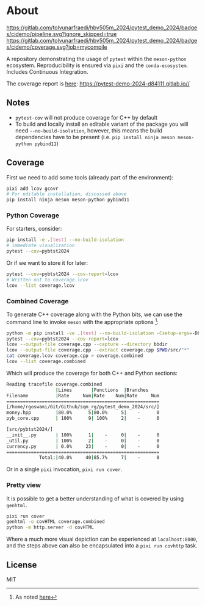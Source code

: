 * About
[[https://gitlab.com/tolvunarfraedi/hbv505m_2024/pytest_demo_2024/-/tree/cidemo][https://gitlab.com/tolvunarfraedi/hbv505m_2024/pytest_demo_2024/badges/cidemo/pipeline.svg?ignore_skipped=true]]
[[https://gitlab.com/tolvunarfraedi/hbv505m_2024/pytest_demo_2024/-/tree/cidemo][https://gitlab.com/tolvunarfraedi/hbv505m_2024/pytest_demo_2024/badges/cidemo/coverage.svg?job=mycompile]]

A repository demonstrating the usage of ~pytest~ within the ~meson-python~
ecosystem. Reproducibility is ensured via ~pixi~ and the ~conda-ecosystem~.
Includes Continuous Integration.

The coverage report is [[https://pytest-demo-2024-d84111.gitlab.io/][here]]: https://pytest-demo-2024-d84111.gitlab.io//
** Notes
- ~pytest-cov~ will not produce coverage for C++ by default
- To build and locally install an editable variant of the package you will need
  ~--no-build-isolation~, however, this means the build dependencies have to be
  present (i.e. ~pip install ninja meson meson-python pybind11~)
** Coverage
First we need to add some tools (already part of the environment):
#+begin_src bash
pixi add lcov gcovr
# For editable installation, discussed above
pip install ninja meson meson-python pybind11
#+end_src
*** Python Coverage
For starters, consider:
#+begin_src bash
pip install -e .[test] --no-build-isolation
# immediate visualization
pytest --cov=pybtst2024
#+end_src
Or if we want to store it for later:
#+begin_src bash
pytest --cov=pybtst2024 --cov-report=lcov
# Written out to coverage.lcov
lcov --list coverage.lcov
#+end_src
*** Combined Coverage
To generate C++ coverage along with the Python bits, we can use the command line
to invoke ~meson~ with the appropriate options [fn::As noted [[https://github.com/pybind/pybind11/discussions/4141#discussioncomment-7068063][here]]]:
#+begin_src bash
python -m pip install -ve .[test] --no-build-isolation -Csetup-args=-Dbuildtype=debug -Csetup-args=-Db_coverage=true -Cbuilddir=bbdir
pytest --cov=pybtst2024 --cov-report=lcov
lcov --output-file coverage.cpp --capture --directory bbdir
lcov --output-file coverage.cpp --extract coverage.cpp $PWD/src/"*"
cat coverage.lcov coverage.cpp > coverage.combined
lcov --list coverage.combined
#+end_src
Which will produce the coverage for both C++ and Python sections:
#+begin_src bash
Reading tracefile coverage.combined
                  |Lines       |Functions  |Branches
Filename          |Rate     Num|Rate    Num|Rate     Num
========================================================
[/home/rgoswami/Git/Github/sqm_rg/pytest_demo_2024/src/]
money.hpp         |80.0%      5|80.0%     5|    -      0
pyb_core.cpp      | 100%      9| 100%     2|    -      0

[src/pybtst2024/]
__init__.py       | 100%      1|    -     0|    -      0
_util.py          | 100%      2|    -     0|    -      0
currency.py       | 0.0%     23|    -     0|    -      0
========================================================
            Total:|40.0%     40|85.7%     7|    -      0
#+end_src
Or in a single ~pixi~ invocation, ~pixi run cover~.
*** Pretty view
It is possible to get a better understanding of what is covered by using ~genhtml~.
#+begin_src bash
pixi run cover
genhtml -o covHTML coverage.combined
python -m http.server -d covHTML
#+end_src
Where a much more visual depiction can be experienced at ~localhost:8000~, and
the steps above can also be encapsulated into a ~pixi run covhttp~ task.
** License
MIT
